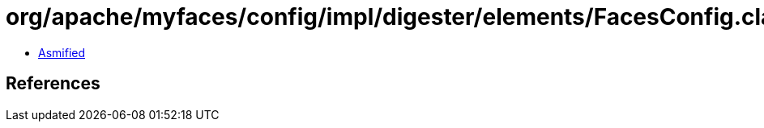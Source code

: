 = org/apache/myfaces/config/impl/digester/elements/FacesConfig.class

 - link:FacesConfig-asmified.java[Asmified]

== References

